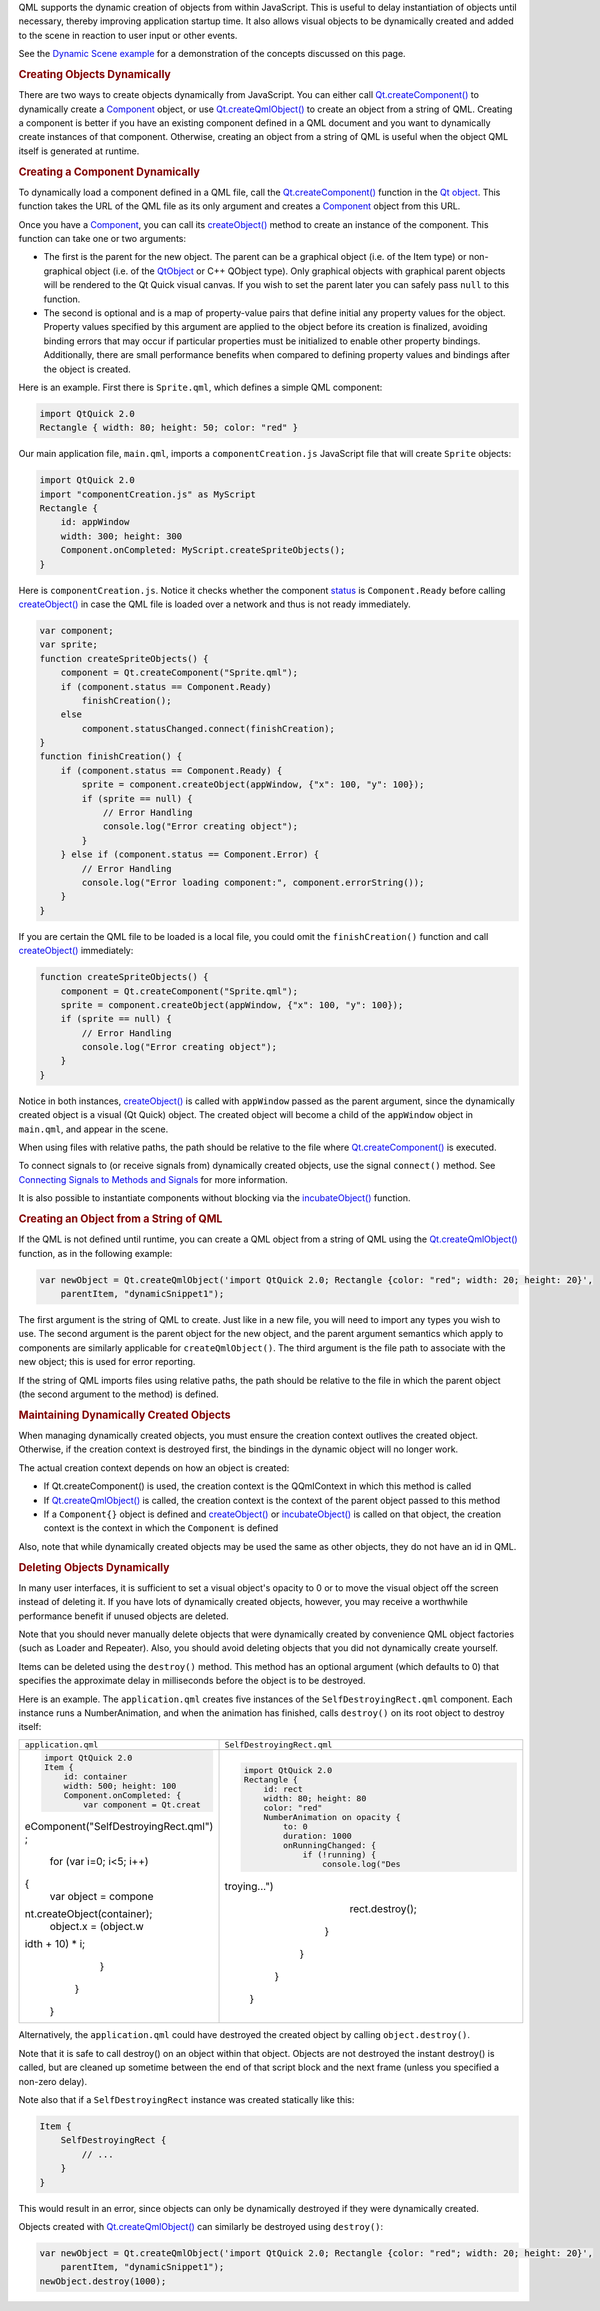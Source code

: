 

QML supports the dynamic creation of objects from within JavaScript.
This is useful to delay instantiation of objects until necessary,
thereby improving application startup time. It also allows visual
objects to be dynamically created and added to the scene in reaction to
user input or other events.

See the `Dynamic Scene example </sdk/apps/qml/QtQml/dynamicscene/>`__
for a demonstration of the concepts discussed on this page.

.. rubric:: Creating Objects Dynamically
   :name: creating-objects-dynamically

There are two ways to create objects dynamically from JavaScript. You
can either call
`Qt.createComponent() </sdk/apps/qml/QtQml/Qt#createComponent-method>`__
to dynamically create a `Component </sdk/apps/qml/QtQml/Component/>`__
object, or use
`Qt.createQmlObject() </sdk/apps/qml/QtQml/Qt#createQmlObject-method>`__
to create an object from a string of QML. Creating a component is better
if you have an existing component defined in a QML document and you want
to dynamically create instances of that component. Otherwise, creating
an object from a string of QML is useful when the object QML itself is
generated at runtime.

.. rubric:: Creating a Component Dynamically
   :name: creating-a-component-dynamically

To dynamically load a component defined in a QML file, call the
`Qt.createComponent() </sdk/apps/qml/QtQml/Qt#createComponent-method>`__
function in the `Qt
object </sdk/apps/qml/QtQml/Qt#qmlglobalqtobject>`__. This function
takes the URL of the QML file as its only argument and creates a
`Component </sdk/apps/qml/QtQml/Component/>`__ object from this URL.

Once you have a `Component </sdk/apps/qml/QtQml/Component/>`__, you can
call its
`createObject() </sdk/apps/qml/QtQml/Component#createObject-method>`__
method to create an instance of the component. This function can take
one or two arguments:

-  The first is the parent for the new object. The parent can be a
   graphical object (i.e. of the Item type) or non-graphical object
   (i.e. of the `QtObject </sdk/apps/qml/QtQml/QtObject/>`__ or C++
   QObject type). Only graphical objects with graphical parent objects
   will be rendered to the Qt Quick visual canvas. If you wish to set
   the parent later you can safely pass ``null`` to this function.
-  The second is optional and is a map of property-value pairs that
   define initial any property values for the object. Property values
   specified by this argument are applied to the object before its
   creation is finalized, avoiding binding errors that may occur if
   particular properties must be initialized to enable other property
   bindings. Additionally, there are small performance benefits when
   compared to defining property values and bindings after the object is
   created.

Here is an example. First there is ``Sprite.qml``, which defines a
simple QML component:

.. code:: qml

    import QtQuick 2.0
    Rectangle { width: 80; height: 50; color: "red" }

Our main application file, ``main.qml``, imports a
``componentCreation.js`` JavaScript file that will create ``Sprite``
objects:

.. code:: qml

    import QtQuick 2.0
    import "componentCreation.js" as MyScript
    Rectangle {
        id: appWindow
        width: 300; height: 300
        Component.onCompleted: MyScript.createSpriteObjects();
    }

Here is ``componentCreation.js``. Notice it checks whether the component
`status </sdk/apps/qml/QtQml/Component#status-prop>`__ is
``Component.Ready`` before calling
`createObject() </sdk/apps/qml/QtQml/Component#createObject-method>`__
in case the QML file is loaded over a network and thus is not ready
immediately.

.. code:: js

    var component;
    var sprite;
    function createSpriteObjects() {
        component = Qt.createComponent("Sprite.qml");
        if (component.status == Component.Ready)
            finishCreation();
        else
            component.statusChanged.connect(finishCreation);
    }
    function finishCreation() {
        if (component.status == Component.Ready) {
            sprite = component.createObject(appWindow, {"x": 100, "y": 100});
            if (sprite == null) {
                // Error Handling
                console.log("Error creating object");
            }
        } else if (component.status == Component.Error) {
            // Error Handling
            console.log("Error loading component:", component.errorString());
        }
    }

If you are certain the QML file to be loaded is a local file, you could
omit the ``finishCreation()`` function and call
`createObject() </sdk/apps/qml/QtQml/Component#createObject-method>`__
immediately:

.. code:: js

    function createSpriteObjects() {
        component = Qt.createComponent("Sprite.qml");
        sprite = component.createObject(appWindow, {"x": 100, "y": 100});
        if (sprite == null) {
            // Error Handling
            console.log("Error creating object");
        }
    }

Notice in both instances,
`createObject() </sdk/apps/qml/QtQml/Component#createObject-method>`__
is called with ``appWindow`` passed as the parent argument, since the
dynamically created object is a visual (Qt Quick) object. The created
object will become a child of the ``appWindow`` object in ``main.qml``,
and appear in the scene.

When using files with relative paths, the path should be relative to the
file where
`Qt.createComponent() </sdk/apps/qml/QtQml/Qt#createComponent-method>`__
is executed.

To connect signals to (or receive signals from) dynamically created
objects, use the signal ``connect()`` method. See `Connecting Signals to
Methods and
Signals </sdk/apps/qml/QtQml/qtqml-syntax-signals#connecting-signals-to-methods-and-signals>`__
for more information.

It is also possible to instantiate components without blocking via the
`incubateObject() </sdk/apps/qml/QtQml/Component#incubateObject-method>`__
function.

.. rubric:: Creating an Object from a String of QML
   :name: creating-an-object-from-a-string-of-qml

If the QML is not defined until runtime, you can create a QML object
from a string of QML using the
`Qt.createQmlObject() </sdk/apps/qml/QtQml/Qt#createQmlObject-method>`__
function, as in the following example:

.. code:: qml

    var newObject = Qt.createQmlObject('import QtQuick 2.0; Rectangle {color: "red"; width: 20; height: 20}',
        parentItem, "dynamicSnippet1");

The first argument is the string of QML to create. Just like in a new
file, you will need to import any types you wish to use. The second
argument is the parent object for the new object, and the parent
argument semantics which apply to components are similarly applicable
for ``createQmlObject()``. The third argument is the file path to
associate with the new object; this is used for error reporting.

If the string of QML imports files using relative paths, the path should
be relative to the file in which the parent object (the second argument
to the method) is defined.

.. rubric:: Maintaining Dynamically Created Objects
   :name: maintaining-dynamically-created-objects

When managing dynamically created objects, you must ensure the creation
context outlives the created object. Otherwise, if the creation context
is destroyed first, the bindings in the dynamic object will no longer
work.

The actual creation context depends on how an object is created:

-  If Qt.createComponent() is used, the creation context is the
   QQmlContext in which this method is called
-  If
   `Qt.createQmlObject() </sdk/apps/qml/QtQml/Qt#createQmlObject-method>`__
   is called, the creation context is the context of the parent object
   passed to this method
-  If a ``Component{}`` object is defined and
   `createObject() </sdk/apps/qml/QtQml/Component#createObject-method>`__
   or
   `incubateObject() </sdk/apps/qml/QtQml/Component#incubateObject-method>`__
   is called on that object, the creation context is the context in
   which the ``Component`` is defined

Also, note that while dynamically created objects may be used the same
as other objects, they do not have an id in QML.

.. rubric:: Deleting Objects Dynamically
   :name: deleting-objects-dynamically

In many user interfaces, it is sufficient to set a visual object's
opacity to 0 or to move the visual object off the screen instead of
deleting it. If you have lots of dynamically created objects, however,
you may receive a worthwhile performance benefit if unused objects are
deleted.

Note that you should never manually delete objects that were dynamically
created by convenience QML object factories (such as Loader and
Repeater). Also, you should avoid deleting objects that you did not
dynamically create yourself.

Items can be deleted using the ``destroy()`` method. This method has an
optional argument (which defaults to 0) that specifies the approximate
delay in milliseconds before the object is to be destroyed.

Here is an example. The ``application.qml`` creates five instances of
the ``SelfDestroyingRect.qml`` component. Each instance runs a
NumberAnimation, and when the animation has finished, calls
``destroy()`` on its root object to destroy itself:

+--------------------------------------+--------------------------------------+
| ``application.qml``                  | ``SelfDestroyingRect.qml``           |
+--------------------------------------+--------------------------------------+
| .. code:: qml                        | .. code:: qml                        |
|                                      |                                      |
|     import QtQuick 2.0               |     import QtQuick 2.0               |
|     Item {                           |     Rectangle {                      |
|         id: container                |         id: rect                     |
|         width: 500; height: 100      |         width: 80; height: 80        |
|         Component.onCompleted: {     |         color: "red"                 |
|             var component = Qt.creat |         NumberAnimation on opacity { |
| eComponent("SelfDestroyingRect.qml") |             to: 0                    |
| ;                                    |             duration: 1000           |
|             for (var i=0; i<5; i++)  |             onRunningChanged: {      |
| {                                    |                 if (!running) {      |
|                 var object = compone |                     console.log("Des |
| nt.createObject(container);          | troying...")                         |
|                 object.x = (object.w |                     rect.destroy();  |
| idth + 10) * i;                      |                 }                    |
|             }                        |             }                        |
|         }                            |         }                            |
|     }                                |     }                                |
+--------------------------------------+--------------------------------------+

Alternatively, the ``application.qml`` could have destroyed the created
object by calling ``object.destroy()``.

Note that it is safe to call destroy() on an object within that object.
Objects are not destroyed the instant destroy() is called, but are
cleaned up sometime between the end of that script block and the next
frame (unless you specified a non-zero delay).

Note also that if a ``SelfDestroyingRect`` instance was created
statically like this:

.. code:: qml

    Item {
        SelfDestroyingRect {
            // ...
        }
    }

This would result in an error, since objects can only be dynamically
destroyed if they were dynamically created.

Objects created with
`Qt.createQmlObject() </sdk/apps/qml/QtQml/Qt#createQmlObject-method>`__
can similarly be destroyed using ``destroy()``:

.. code:: qml

    var newObject = Qt.createQmlObject('import QtQuick 2.0; Rectangle {color: "red"; width: 20; height: 20}',
        parentItem, "dynamicSnippet1");
    newObject.destroy(1000);

